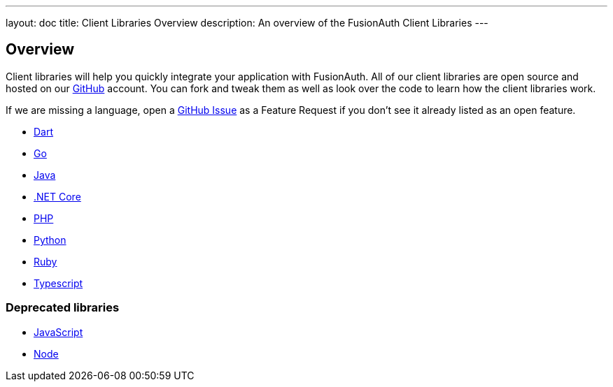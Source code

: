 ---
layout: doc
title: Client Libraries Overview
description: An overview of the FusionAuth Client Libraries
---

:sectnumlevels: 0

== Overview

Client libraries will help you quickly integrate your application with FusionAuth. All of our client libraries are open source and hosted on our https://github.com/FusionAuth[GitHub] account. You can fork and tweak them as well as look over the code to learn how the client libraries work.

If we are missing a language, open a https://github.com/FusionAuth/fusionauth-issues/issues[GitHub Issue] as a Feature Request if you don't see it already listed as an open feature.

* link:dart[Dart]
* link:go[Go]
* link:java[Java]
* link:netcore[.NET Core]
* link:php[PHP]
* link:python[Python]
* link:ruby[Ruby]
* link:typescript[Typescript]

=== Deprecated libraries

* link:javascript[JavaScript]
* link:node[Node]
